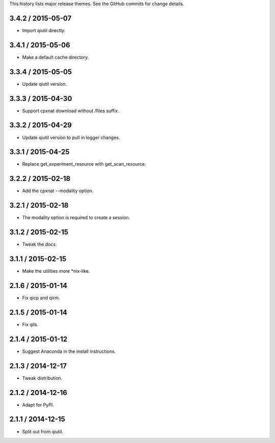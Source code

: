This history lists major release themes. See the GitHub commits
for change details.

3.4.2 / 2015-05-07
------------------
* Import qiutil directly.

3.4.1 / 2015-05-06
------------------
* Make a default cache directory.

3.3.4 / 2015-05-05
------------------
* Update qiutil version.

3.3.3 / 2015-04-30
------------------
* Support cpxnat download without /files suffix.

3.3.2 / 2015-04-29
------------------
* Update qiutil version to pull in logger changes.

3.3.1 / 2015-04-25
------------------
* Replace get_experiment_resource with get_scan_resource.

3.2.2 / 2015-02-18
------------------
* Add the cpxnat --modality option.

3.2.1 / 2015-02-18
------------------
* The modality option is required to create a session.

3.1.2 / 2015-02-15
------------------
* Tweak the docs.

3.1.1 / 2015-02-15
------------------
* Make the utilities more *nix-like.

2.1.6 / 2015-01-14
------------------
* Fix qicp and qirm.

2.1.5 / 2015-01-14
------------------
* Fix qils.

2.1.4 / 2015-01-12
------------------
* Suggest Anaconda in the install instructions.

2.1.3 / 2014-12-17
------------------
* Tweak distribution.

2.1.2 / 2014-12-16
------------------
* Adapt for PyPI.

2.1.1 / 2014-12-15
------------------
* Split out from qiutil.
